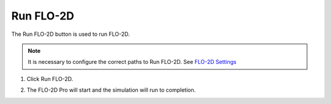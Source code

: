 .. _run_flo-2d:

Run FLO-2D
==========

The Run FLO-2D button is used to run FLO-2D.

.. note:: It is necessary to configure the correct paths to Run FLO-2D.
          See `FLO-2D Settings <FLO-2D%20Settings.html>`__

1. Click Run FLO-2D.

.. image:: ../../img/Buttons/run003.png

2. The FLO-2D Pro will start and the simulation will run to completion.

.. image:: ../../img/Run-Flo2d/run007.png
